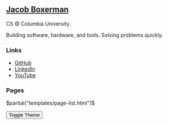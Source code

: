 ** @@html:<a href="/">Jacob Boxerman</a>@@

CS @ Columbia University.

Building software, hardware, and tools. Solving problems quickly.

*** Links
+ [[https://github.com/jakebox/][GitHub]]
+ [[https://www.linkedin.com/in/jacob-boxerman/][LinkedIn]]
+ [[https://www.youtube.com/c/JakeBox0][YouTube]]

*** Pages
$partial("templates/page-list.html")$

@@html:<button onclick="toggleTheme()">Toggle Theme</button>@@
